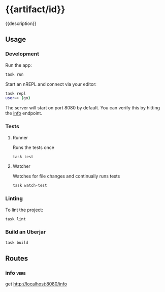 # -*- coding: utf-8 -*-
* {{artifact/id}}
{{description}}
** Usage
*** Development
Run the app:
#+BEGIN_SRC sh
  task run
#+END_SRC
Start an nREPL and connect via your editor:
#+BEGIN_SRC sh
  task repl
  user=> (go)
#+END_SRC
The server will start on port 8080 by default. You can verify this by hitting the [[http://localhost:8080/info][info]] endpoint.
*** Tests
**** Runner
Runs the tests once
#+BEGIN_SRC sh
  task test
#+END_SRC
**** Watcher
Watches for file changes and continually runs tests
#+BEGIN_SRC sh
  task watch-test
#+END_SRC
*** Linting
To lint the project:
#+BEGIN_SRC sh
  task lint
#+END_SRC
*** Build an Uberjar
#+BEGIN_SRC sh
  task build
#+END_SRC
** Routes
*** info                                                               :verb:
get http://localhost:8080/info
